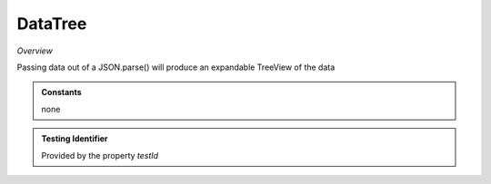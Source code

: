 DataTree
~~~~~~~~

*Overview*

Passing data out of a JSON.parse() will produce an expandable TreeView of the data

.. figure:: /images/dataTree.png
   :width: 90%

.. code-block:: sh
   :caption: Example : Default usage

   import { DataTree } from '@ska-telescope/ska-gui-components';

   ...

   <DataTree data={data} testId="testId" />

.. csv-table:: Properties
   :header: "Property", "Type", "Required", "default", ""
   "ariaDescription", "string", "No", "", "Used by Screen Readers"
   "ariaTitle", "string", "No", "AlertCard", "Used by Screen Readers"
    "data", "number", "Yes", "''", "Symbol that is placed top-left of the Component"
    "height", "number", "No", "264", "Determines the height that the component will use"
    "maxWidth", "number", "No", "400", "Determines the width that the component will use"
    "testId", "string", "Yes", "", "Identifier for testing purposes"

.. admonition:: Constants

    none

.. admonition:: Testing Identifier

   Provided by the property *testId*
